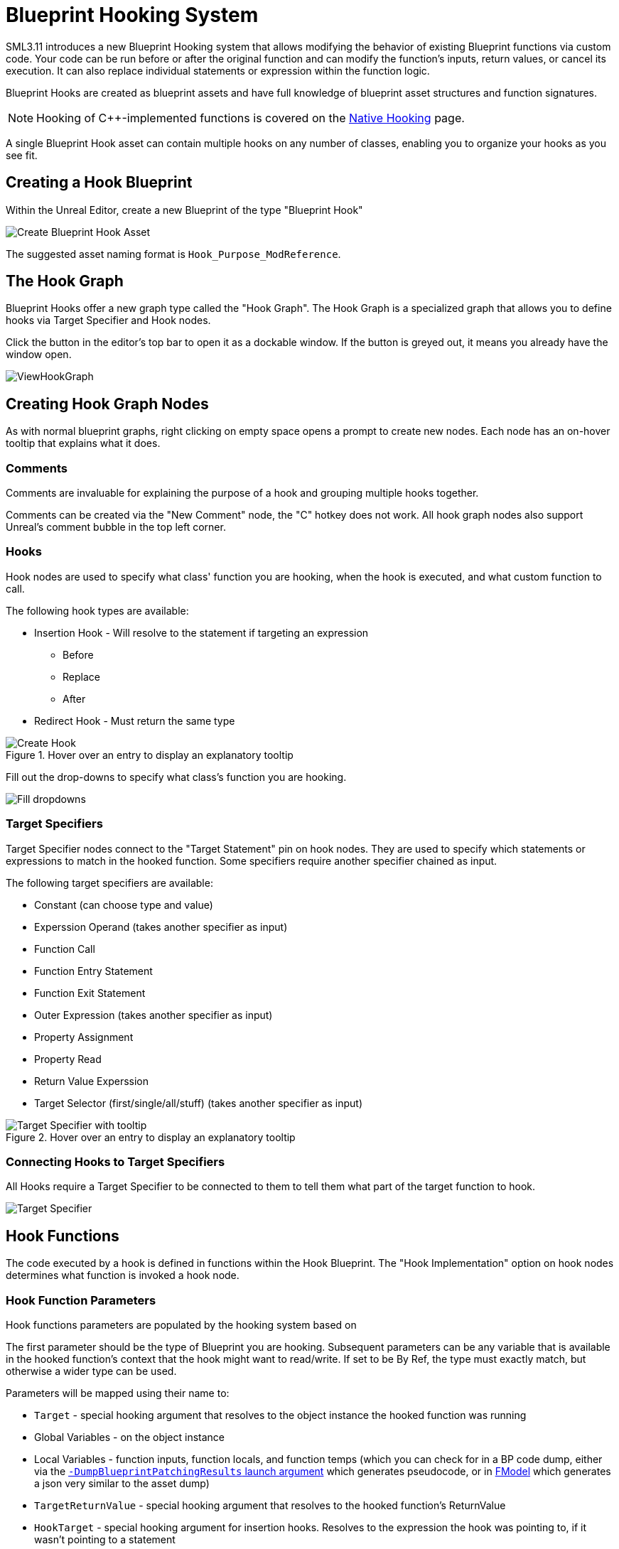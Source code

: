= Blueprint Hooking System

SML3.11 introduces a new Blueprint Hooking system that allows modifying the behavior of existing Blueprint functions via custom code.
Your code can be run before or after the original function and can modify the function's inputs, return values, or cancel its execution.
It can also replace individual statements or expression within the function logic.

Blueprint Hooks are created as blueprint assets and have full knowledge of blueprint asset structures and function signatures.

[NOTE]
====
Hooking of {cpp}-implemented functions is covered on the xref:Development/Cpp/hooking.adoc[Native Hooking] page.
====

A single Blueprint Hook asset can contain multiple hooks on any number of classes,
enabling you to organize your hooks as you see fit.

== Creating a Hook Blueprint

Within the Unreal Editor, create a new Blueprint of the type "Blueprint Hook"

image::Development/ModLoader/BlueprintHooks/CreateBlueprintHook.png[Create Blueprint Hook Asset]

The suggested asset naming format is `Hook_Purpose_ModReference`.

== The Hook Graph

Blueprint Hooks offer a new graph type called the "Hook Graph".
The Hook Graph is a specialized graph that allows you to
define hooks via Target Specifier and Hook nodes.

Click the button in the editor's top bar to open it as a dockable window.
If the button is greyed out, it means you already have the window open.

image::Development/ModLoader/BlueprintHooks/ViewHookGraph.png[]

== Creating Hook Graph Nodes

As with normal blueprint graphs, right clicking on empty space opens a prompt to create new nodes.
Each node has an on-hover tooltip that explains what it does.

=== Comments

Comments are invaluable for explaining the purpose of a hook and grouping multiple hooks together.

Comments can be created via the "New Comment" node, the "C" hotkey does not work.
All hook graph nodes also support Unreal's comment bubble in the top left corner.

=== Hooks

Hook nodes are used to specify what class' function you are hooking, when the hook is executed, and what custom function to call.

The following hook types are available:

* Insertion Hook - Will resolve to the statement if targeting an expression
** Before
** Replace
** After
* Redirect Hook - Must return the same type

.Hover over an entry to display an explanatory tooltip
image::Development/ModLoader/BlueprintHooks/CreateHook.png[Create Hook]

Fill out the drop-downs to specify what class's function you are hooking.

image::Development/ModLoader/BlueprintHooks/FillDropdowns.png[Fill dropdowns]

=== Target Specifiers

Target Specifier nodes connect to the "Target Statement" pin on hook nodes.
They are used to specify which statements or expressions to match in the hooked function.
Some specifiers require another specifier chained as input.

The following target specifiers are available:

* Constant (can choose type and value)
* Experssion Operand (takes another specifier as input)
* Function Call
* Function Entry Statement
* Function Exit Statement
* Outer Expression (takes another specifier as input)
* Property Assignment
* Property Read
* Return Value Experssion
* Target Selector (first/single/all/stuff) (takes another specifier as input)

.Hover over an entry to display an explanatory tooltip
image::Development/ModLoader/BlueprintHooks/TargetSpecifierTooltip.png[Target Specifier with tooltip]

=== Connecting Hooks to Target Specifiers

All Hooks require a Target Specifier to be connected to them to tell them what part of the target function to hook.

image::Development/ModLoader/BlueprintHooks/TargetSpecifierConnected.png[Target Specifier]

== Hook Functions

The code executed by a hook is defined in functions within the Hook Blueprint.
The "Hook Implementation" option on hook nodes determines what function is invoked a hook node.

=== Hook Function Parameters

Hook functions parameters are populated by the hooking system based on 

The first parameter should be the type of Blueprint you are hooking.
Subsequent parameters can be any variable that is available in the hooked function's context that the hook might want to read/write. If set to be By Ref, the type must exactly match, but otherwise a wider type can be used.

Parameters will be mapped using their name to:

* `Target` - special hooking argument that resolves to the object instance the hooked function was running
* Global Variables - on the object instance
* Local Variables - function inputs, function locals, and function temps (which you can check for in a BP code dump, either via the link:#ViewingBlueprintFunctionImplementations[`-DumpBlueprintPatchingResults` launch argument] which generates pseudocode, or in xref:Development/ExtractGameFiles.adoc#FModel[FModel] which generates a json very similar to the asset dump)
* `TargetReturnValue` - special hooking argument that resolves to the hooked function's ReturnValue
* `HookTarget` - special hooking argument for insertion hooks. Resolves to the expression the hook was pointing to, if it wasn't pointing to a statement
* `AssignmentTarget` - special hooking argument for insertion hooks on assignment statements. Resolves to the variable on the left side of an assignment statement.
* `OriginalValue` - special hooking argument that resolves to the original value when using redirect hooks (replacing an expression inside a statement, rather than an insert hook which goes before/replace/after a statement). Required when using a redirect hook.

image::Development/ModLoader/BlueprintHooks/NewFunction.png[New Function]

[id="Register"]
== Registering the Hook

Hook assets must be registered in a
xref:Development/ModLoader/ModModules.adoc[Game Instance Module] to be applied in-game.
Create a Mod Game Instance Module if you don't already have one and add your new hook to the "Blueprint Hooks" array.

image::Development/ModLoader/BlueprintHooks/RegisterHook.png[Register Hook in Game Instance Module]

== Limitations and Workarounds

=== Event Graph Nodes

Because Blueprint Hook implementations are functions, some nodes you may be used to from Event Graphs are not available,
such as Latent Action nodes like Delay.

To work around this, implement your logic in an Event Graph somewhere else,
such as a Mod Subsystem or your Mod Game World Module,
then call that event from the Hook Function.

image::Development/ModLoader/BlueprintHooks/LatentActionWorkaround.png[Game World Module workaround]

=== Unregistering Blueprint Hooks

Once you have hooked a blueprint function, there is currently no way to unhook it without fully exiting Satisfactory.
This is why blueprint hooks are registered in a Game Instance Module.

You can work around this by having your hook code check a flag in a mod subsystem or your game instance module to determine if the hook should execute.

=== Hooking and Dedicated Servers

Some blueprints (like UI blueprints) do not exist in the dedicated server build.
If your mod attempts to hook such a blueprint in a dedicated server, it will log an error message.
You can use the global function `IsRunningDedicatedServer()` to skip hooking to avoid this error.

[id="ViewingBlueprintFunctionImplementations"]
== Viewing Blueprint Function Implementations

Understanding what base-game blueprint functions do can be troublesome as we don't have their source code
and the starter project only contains xref:Development/BeginnersGuide/StarterProjectStructure.adoc#PlaceholderSystem[placeholders of blueprint assets].

To assist with this process, SML implements the `-DumpBlueprintPatchingResults` command line argument.
When the game is launched with this argument,
SML will dump the bytecode of all blueprint hooked functions to the log in a relatively human-readable format.

Note that it is also possible to use xref:Development/ExtractGameFiles.adoc#FModel[FModel] to dump an asset as JSON
and view the blueprint bytecode in a less-readable format.

== Examples

Check out ExampleMod, SML, and the xref:Development/OpenSourceExamples.adoc[Open Source Examples] page
for examples of existing hook blueprints.

== Blueprint Hooking from {cpp}

It is not currently possible to hook blueprint functions from {cpp} code using SML's systems.

Previous versions of SML allowed hooking blueprint functions from {cpp} code,
but because the {cpp} side is unaware of the structure of assets defined on the blueprint side,
these hooks were always in a messy and brittle state of requiring lots of reflection and hardcoded assumptions to work.
The only way to mitigate this brittleness was to have the hook call a blueprint-implemented function.
The modern system removes the middleman by having blueprint hooks defined and implemented on the asset side,
giving them full knowledge of asset structure.

If you'd like to implement the code your hooks run in {cpp},
write the code in a blueprint function library or similar and call the functions from the hook blueprint.

// TODO mircea discussion about custom thunks?
